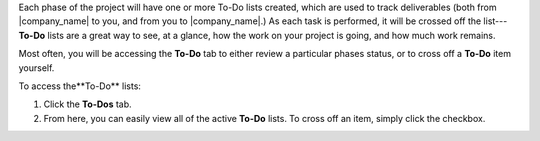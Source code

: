 .. The contents of this file may be included in multiple topics.
.. This file should not be changed in a way that hinders its ability to appear in multiple documentation sets.

Each phase of the project will have one or more To-Do lists created, which are used to track deliverables (both from |company_name| to you, and from you to |company_name|.) As each task is performed, it will be crossed off the list---**To-Do** lists are a great way to see, at a glance, how the work on your project is going, and how much work remains.

Most often, you will be accessing the **To-Do** tab to either review a particular phases status, or to cross off a **To-Do** item yourself.

To access the**To-Do** lists:

#. Click the **To-Dos** tab.
#. From here, you can easily view all of the active **To-Do** lists. To cross off an item, simply click the checkbox.